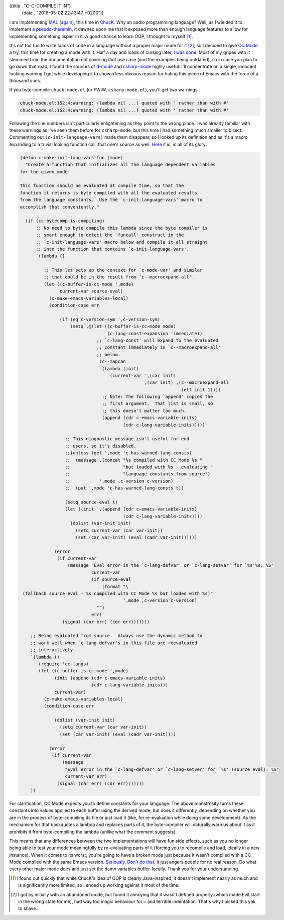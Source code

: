 ((title . "C-C-COMPILE IT IN")
 (date . "2016-05-02 22:43:47 +0200"))

I am implementing MAL_ (again_), this time in ChucK_.  Why an audio
programming language?  Well, as I wielded it to implement `a
pseudo-theremin`_, it dawned upon me that it exposed more than enough
language features to allow for implementing something lispier in it.
A good chance to learn OOP, I thought to myself [1]_.

It's not too fun to write loads of code in a language without a proper
major mode for it [2]_, so I decided to give `CC Mode`_ a try, this
time for creating a mode with it.  Half a day and loads of cursing
later, `I was done`_.  Most of my gripes with it stemmed from the
documentation not covering *that* use case (and the examples being
outdated), so in case you plan to go down that road, I found the
sources of d-mode_ and csharp-mode_ highly useful.  I'll concentrate
on a single, innocent looking warning I got while developing it to
show a less obvious reason for hating this piece of Emacs with the
force of a thousand suns.

If you byte-compile ``chuck-mode.el`` (or FWIW, ``csharp-mode.el``),
you'll get two warnings:

.. code::

    chuck-mode.el:152:4:Warning: (lambda nil ...) quoted with ' rather than with #'
    chuck-mode.el:152:4:Warning: (lambda nil ...) quoted with ' rather than with #'

Following the line numbers isn't particularly enlightening as they
point to the wrong place.  I was already familiar with these warnings
as I've seen them before for ``csharp-mode``, but this time I had
something much smaller to bisect.  Commenting out
``(c-init-language-vars)`` made them disappear, so I looked up its
definition and as it's a macro expanding to a trivial looking function
call, that one's source as well.  Here_ it is, in all of its glory:

.. code:: elisp

    (defun c-make-init-lang-vars-fun (mode)
      "Create a function that initializes all the language dependent variables
    for the given mode.

    This function should be evaluated at compile time, so that the
    function it returns is byte compiled with all the evaluated results
    from the language constants.  Use the `c-init-language-vars' macro to
    accomplish that conveniently."

      (if (cc-bytecomp-is-compiling)
          ;; No need to byte compile this lambda since the byte compiler is
          ;; smart enough to detect the `funcall' construct in the
          ;; `c-init-language-vars' macro below and compile it all straight
          ;; into the function that contains `c-init-language-vars'.
          `(lambda ()

             ;; This let sets up the context for `c-mode-var' and similar
             ;; that could be in the result from `c--macroexpand-all'.
             (let ((c-buffer-is-cc-mode ',mode)
                   current-var source-eval)
               (c-make-emacs-variables-local)
               (condition-case err

                   (if (eq c-version-sym ',c-version-sym)
                       (setq ,@(let ((c-buffer-is-cc-mode mode)
                                     (c-lang-const-expansion 'immediate))
                                 ;; `c-lang-const' will expand to the evaluated
                                 ;; constant immediately in `c--macroexpand-all'
                                 ;; below.
                                  (c--mapcan
                                   (lambda (init)
                                     `(current-var ',(car init)
                                                   ,(car init) ,(c--macroexpand-all
                                                                 (elt init 1))))
                                   ;; Note: The following `append' copies the
                                   ;; first argument.  That list is small, so
                                   ;; this doesn't matter too much.
                                   (append (cdr c-emacs-variable-inits)
                                           (cdr c-lang-variable-inits)))))

                     ;; This diagnostic message isn't useful for end
                     ;; users, so it's disabled.
                     ;;(unless (get ',mode 'c-has-warned-lang-consts)
                     ;;  (message ,(concat "%s compiled with CC Mode %s "
                     ;;                    "but loaded with %s - evaluating "
                     ;;                    "language constants from source")
                     ;;           ',mode ,c-version c-version)
                     ;;  (put ',mode 'c-has-warned-lang-consts t))

                     (setq source-eval t)
                     (let ((init ',(append (cdr c-emacs-variable-inits)
                                           (cdr c-lang-variable-inits))))
                       (dolist (var-init init)
                         (setq current-var (car var-init))
                         (set (car var-init) (eval (cadr var-init))))))

                 (error
                  (if current-var
                      (message "Eval error in the `c-lang-defvar' or `c-lang-setvar' for `%s'%s: %S"
                               current-var
                               (if source-eval
                                   (format "\
     (fallback source eval - %s compiled with CC Mode %s but loaded with %s)"
                                           ',mode ,c-version c-version)
                                 "")
                               err)
                    (signal (car err) (cdr err)))))))

        ;; Being evaluated from source.  Always use the dynamic method to
        ;; work well when `c-lang-defvar's in this file are reevaluated
        ;; interactively.
        `(lambda ()
           (require 'cc-langs)
           (let ((c-buffer-is-cc-mode ',mode)
                 (init (append (cdr c-emacs-variable-inits)
                               (cdr c-lang-variable-inits)))
                 current-var)
             (c-make-emacs-variables-local)
             (condition-case err

                 (dolist (var-init init)
                   (setq current-var (car var-init))
                   (set (car var-init) (eval (cadr var-init))))

               (error
                (if current-var
                    (message
                     "Eval error in the `c-lang-defvar' or `c-lang-setver' for `%s' (source eval): %S"
                     current-var err)
                  (signal (car err) (cdr err)))))))
        ))

For clarification, CC Mode expects you to define constants for your
language.  The above monstrosity turns these constants into values
applied to each buffer using the derived mode, but does it
differently, depending on whether you are in the process of
byte-compiling its file or just load it (like, for re-evaluation while
doing some development).  As the mechanism for that backquotes a
lambda and replaces parts of it, the byte-compiler will naturally warn
us about it as it prohibits it from byte-compiling the lambda (unlike
what the comment suggests).

This means that any differences between the two implementations will
have fun side effects, such as you no longer being able to test your
mode meaningfully by re-evaluating parts of it (forcing you to
recompile and load, ideally in a new instance).  When it comes to its
worst, you're going to have a broken mode just because it wasn't
compiled with a CC Mode compiled with the same Emacs version.
Seriously_.  `Don't do that`_.  It just angers people for no real
reason.  Do what every other major mode does and just set the damn
variables buffer-locally.  Thank you for your understanding.

.. _MAL: https://github.com/kanaka/mal
.. _again: http://emacsninja.com/posts/implementing-mal.html
.. _ChucK: http://chuck.cs.princeton.edu/
.. _a pseudo-theremin: https://github.com/wasamasa/theremin
.. _CC Mode: http://cc-mode.sourceforge.net/
.. _I was done: https://github.com/wasamasa/chuck-mode
.. _d-mode: https://github.com/Emacs-D-Mode-Maintainers/Emacs-D-Mode/
.. _csharp-mode: https://github.com/josteink/csharp-mode
.. _Here: http://git.savannah.gnu.org/cgit/emacs.git/tree/lisp/progmodes/cc-langs.el?id=d05806fda1cbba2db112bc783597fbe9d27175b2#n3341
.. _Seriously: http://debbugs.gnu.org/cgi/bugreport.cgi?bug=23053
.. _Don't do that: http://emacs.stackexchange.com/a/14731/10

.. [1] I found out quickly that while ChucK's idea of OOP is clearly
       Java-inspired, it doesn't implement nearly as much and is
       significantly more limited, so I ended up working against it
       most of the time.
.. [2] I got by initially with an abandoned mode, but found it
       annoying that it wasn't defined properly (which made Evil start
       in the wrong state for me), had way too magic behaviour for
       ``=`` and terrible indentation.  That's why I picked this yak
       to shave...
